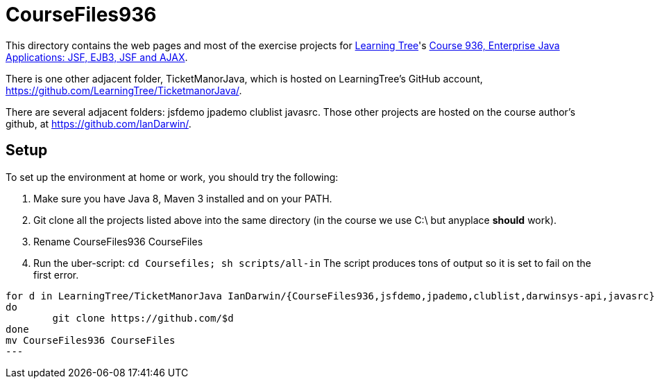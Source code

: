 = CourseFiles936

This directory contains the web pages and most of the exercise projects for
http://learningtree.com[Learning Tree]'s
http://learningtree.com/936[Course 936, Enterprise Java Applications: JSF, EJB3, JSF and AJAX].

There is one other adjacent folder, TicketManorJava, which is hosted on 
LearningTree's GitHub account, https://github.com/LearningTree/TicketmanorJava/.

There are several adjacent folders: jsfdemo jpademo clublist javasrc.
Those other projects are hosted on the course author's github, at
https://github.com/IanDarwin/.

== Setup

To set up the environment at home or work, you should try the following:

. Make sure you have Java 8, Maven 3 installed and on your PATH.
. Git clone all the projects listed above into the same directory (in the course we use C:\ but anyplace *should* work).
. Rename CourseFiles936 CourseFiles
. Run the uber-script: `cd Coursefiles; sh scripts/all-in`
The script produces tons of output so it is set to fail on the first error.

----
for d in LearningTree/TicketManorJava IanDarwin/{CourseFiles936,jsfdemo,jpademo,clublist,darwinsys-api,javasrc}
do
	git clone https://github.com/$d
done
mv CourseFiles936 CourseFiles
---
